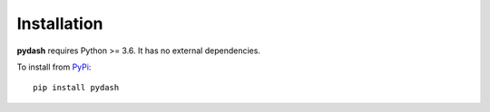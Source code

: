 Installation
============

**pydash** requires Python >= 3.6. It has no external dependencies.

To install from `PyPi <https://pypi.python.org/pypi/pydash>`_:

::

    pip install pydash
